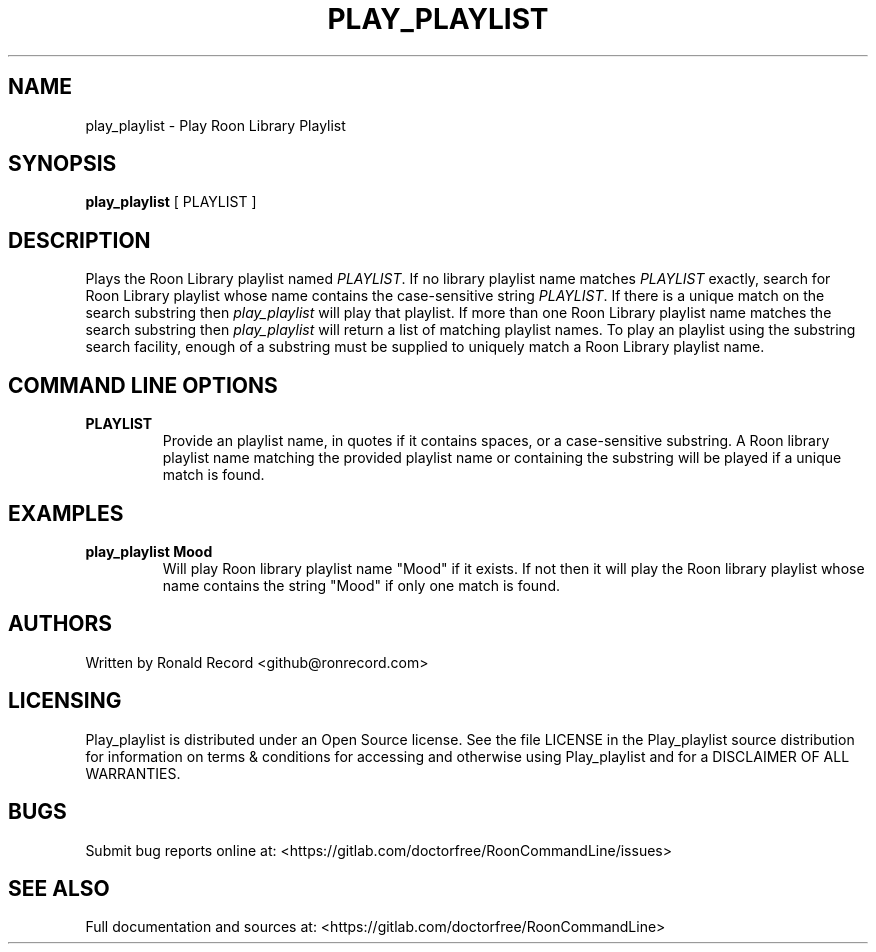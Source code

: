.\" Automatically generated by Pandoc 2.16.2
.\"
.TH "PLAY_PLAYLIST" "1" "December 05, 2021" "play_playlist 2.0.1" "User Manual"
.hy
.SH NAME
.PP
play_playlist - Play Roon Library Playlist
.SH SYNOPSIS
.PP
\f[B]play_playlist\f[R] [ PLAYLIST ]
.SH DESCRIPTION
.PP
Plays the Roon Library playlist named \f[I]PLAYLIST\f[R].
If no library playlist name matches \f[I]PLAYLIST\f[R] exactly, search
for Roon Library playlist whose name contains the case-sensitive string
\f[I]PLAYLIST\f[R].
If there is a unique match on the search substring then
\f[I]play_playlist\f[R] will play that playlist.
If more than one Roon Library playlist name matches the search substring
then \f[I]play_playlist\f[R] will return a list of matching playlist
names.
To play an playlist using the substring search facility, enough of a
substring must be supplied to uniquely match a Roon Library playlist
name.
.SH COMMAND LINE OPTIONS
.TP
\f[B]PLAYLIST\f[R]
Provide an playlist name, in quotes if it contains spaces, or a
case-sensitive substring.
A Roon library playlist name matching the provided playlist name or
containing the substring will be played if a unique match is found.
.SH EXAMPLES
.TP
\f[B]play_playlist Mood\f[R]
Will play Roon library playlist name \[dq]Mood\[dq] if it exists.
If not then it will play the Roon library playlist whose name contains
the string \[dq]Mood\[dq] if only one match is found.
.SH AUTHORS
.PP
Written by Ronald Record <github@ronrecord.com>
.SH LICENSING
.PP
Play_playlist is distributed under an Open Source license.
See the file LICENSE in the Play_playlist source distribution for
information on terms & conditions for accessing and otherwise using
Play_playlist and for a DISCLAIMER OF ALL WARRANTIES.
.SH BUGS
.PP
Submit bug reports online at:
<https://gitlab.com/doctorfree/RoonCommandLine/issues>
.SH SEE ALSO
.PP
Full documentation and sources at:
<https://gitlab.com/doctorfree/RoonCommandLine>
